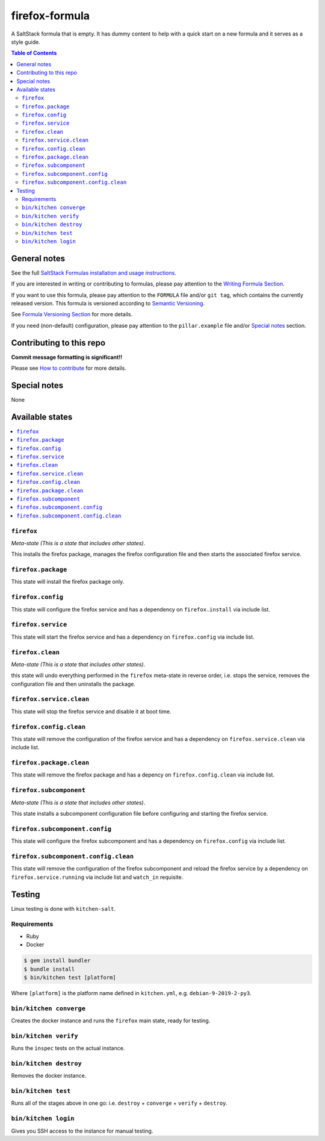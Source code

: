 .. _readme:

firefox-formula
================

|img_travis| |img_sr|

.. |img_travis| image:: https://travis-ci.com/saltstack-formulas/firefox-formula.svg?branch=master
   :alt: Travis CI Build Status
   :scale: 100%
   :target: https://travis-ci.com/saltstack-formulas/firefox-formula
.. |img_sr| image:: https://img.shields.io/badge/%20%20%F0%9F%93%A6%F0%9F%9A%80-semantic--release-e10079.svg
   :alt: Semantic Release
   :scale: 100%
   :target: https://github.com/semantic-release/semantic-release

A SaltStack formula that is empty. It has dummy content to help with a quick
start on a new formula and it serves as a style guide.

.. contents:: **Table of Contents**

General notes
-------------

See the full `SaltStack Formulas installation and usage instructions
<https://docs.saltstack.com/en/latest/topics/development/conventions/formulas.html>`_.

If you are interested in writing or contributing to formulas, please pay attention to the `Writing Formula Section
<https://docs.saltstack.com/en/latest/topics/development/conventions/formulas.html#writing-formulas>`_.

If you want to use this formula, please pay attention to the ``FORMULA`` file and/or ``git tag``,
which contains the currently released version. This formula is versioned according to `Semantic Versioning <http://semver.org/>`_.

See `Formula Versioning Section <https://docs.saltstack.com/en/latest/topics/development/conventions/formulas.html#versioning>`_ for more details.

If you need (non-default) configuration, please pay attention to the ``pillar.example`` file and/or `Special notes`_ section.

Contributing to this repo
-------------------------

**Commit message formatting is significant!!**

Please see `How to contribute <https://github.com/saltstack-formulas/.github/blob/master/CONTRIBUTING.rst>`_ for more details.

Special notes
-------------

None

Available states
----------------

.. contents::
   :local:

``firefox``
^^^^^^^^^^^^

*Meta-state (This is a state that includes other states)*.

This installs the firefox package,
manages the firefox configuration file and then
starts the associated firefox service.

``firefox.package``
^^^^^^^^^^^^^^^^^^^^

This state will install the firefox package only.

``firefox.config``
^^^^^^^^^^^^^^^^^^^

This state will configure the firefox service and has a dependency on ``firefox.install``
via include list.

``firefox.service``
^^^^^^^^^^^^^^^^^^^^

This state will start the firefox service and has a dependency on ``firefox.config``
via include list.

``firefox.clean``
^^^^^^^^^^^^^^^^^^

*Meta-state (This is a state that includes other states)*.

this state will undo everything performed in the ``firefox`` meta-state in reverse order, i.e.
stops the service,
removes the configuration file and
then uninstalls the package.

``firefox.service.clean``
^^^^^^^^^^^^^^^^^^^^^^^^^^

This state will stop the firefox service and disable it at boot time.

``firefox.config.clean``
^^^^^^^^^^^^^^^^^^^^^^^^^

This state will remove the configuration of the firefox service and has a
dependency on ``firefox.service.clean`` via include list.

``firefox.package.clean``
^^^^^^^^^^^^^^^^^^^^^^^^^^

This state will remove the firefox package and has a depency on
``firefox.config.clean`` via include list.

``firefox.subcomponent``
^^^^^^^^^^^^^^^^^^^^^^^^^

*Meta-state (This is a state that includes other states)*.

This state installs a subcomponent configuration file before
configuring and starting the firefox service.

``firefox.subcomponent.config``
^^^^^^^^^^^^^^^^^^^^^^^^^^^^^^^^

This state will configure the firefox subcomponent and has a
dependency on ``firefox.config`` via include list.

``firefox.subcomponent.config.clean``
^^^^^^^^^^^^^^^^^^^^^^^^^^^^^^^^^^^^^^

This state will remove the configuration of the firefox subcomponent
and reload the firefox service by a dependency on
``firefox.service.running`` via include list and ``watch_in``
requisite.

Testing
-------

Linux testing is done with ``kitchen-salt``.

Requirements
^^^^^^^^^^^^

* Ruby
* Docker

.. code-block:: bash

   $ gem install bundler
   $ bundle install
   $ bin/kitchen test [platform]

Where ``[platform]`` is the platform name defined in ``kitchen.yml``,
e.g. ``debian-9-2019-2-py3``.

``bin/kitchen converge``
^^^^^^^^^^^^^^^^^^^^^^^^

Creates the docker instance and runs the ``firefox`` main state, ready for testing.

``bin/kitchen verify``
^^^^^^^^^^^^^^^^^^^^^^

Runs the ``inspec`` tests on the actual instance.

``bin/kitchen destroy``
^^^^^^^^^^^^^^^^^^^^^^^

Removes the docker instance.

``bin/kitchen test``
^^^^^^^^^^^^^^^^^^^^

Runs all of the stages above in one go: i.e. ``destroy`` + ``converge`` + ``verify`` + ``destroy``.

``bin/kitchen login``
^^^^^^^^^^^^^^^^^^^^^

Gives you SSH access to the instance for manual testing.

